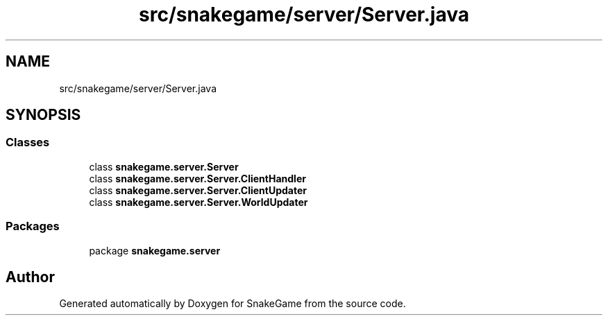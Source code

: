 .TH "src/snakegame/server/Server.java" 3 "Mon Nov 5 2018" "Version 1.0" "SnakeGame" \" -*- nroff -*-
.ad l
.nh
.SH NAME
src/snakegame/server/Server.java
.SH SYNOPSIS
.br
.PP
.SS "Classes"

.in +1c
.ti -1c
.RI "class \fBsnakegame\&.server\&.Server\fP"
.br
.ti -1c
.RI "class \fBsnakegame\&.server\&.Server\&.ClientHandler\fP"
.br
.ti -1c
.RI "class \fBsnakegame\&.server\&.Server\&.ClientUpdater\fP"
.br
.ti -1c
.RI "class \fBsnakegame\&.server\&.Server\&.WorldUpdater\fP"
.br
.in -1c
.SS "Packages"

.in +1c
.ti -1c
.RI "package \fBsnakegame\&.server\fP"
.br
.in -1c
.SH "Author"
.PP 
Generated automatically by Doxygen for SnakeGame from the source code\&.
